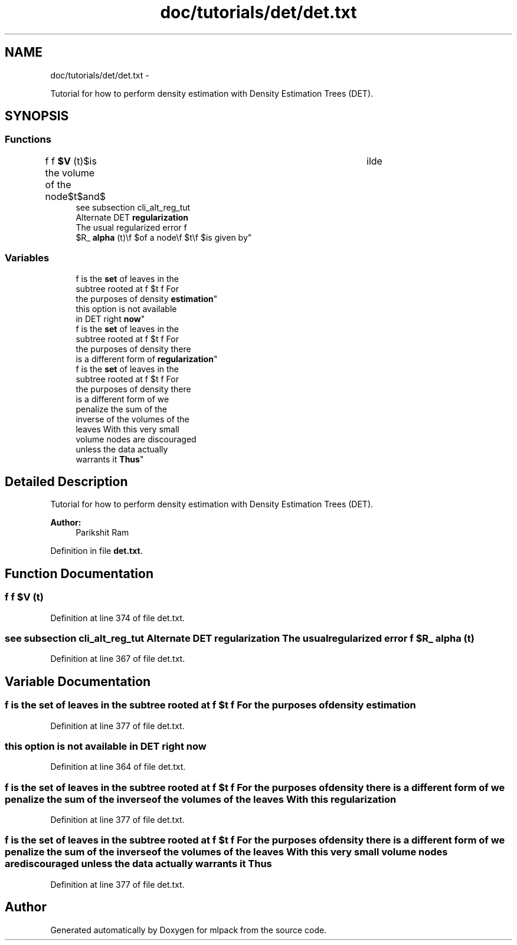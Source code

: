 .TH "doc/tutorials/det/det.txt" 3 "Sat Mar 14 2015" "Version 1.0.12" "mlpack" \" -*- nroff -*-
.ad l
.nh
.SH NAME
doc/tutorials/det/det.txt \- 
.PP
Tutorial for how to perform density estimation with Density Estimation Trees (DET)\&.  

.SH SYNOPSIS
.br
.PP
.SS "Functions"

.in +1c
.ti -1c
.RI "f f \fB$V\fP (t)\\f $is the volume of the node\\f $t\\f $and\\f $\\tilde"
.br
.ti -1c
.RI "see subsection cli_alt_reg_tut 
.br
Alternate DET \fBregularization\fP 
.br
The usual regularized error f 
.br
$R_ \fBalpha\fP (t)\\f $of a node\\f $t\\f $is given by"
.br
.in -1c
.SS "Variables"

.in +1c
.ti -1c
.RI "f is the \fBset\fP of leaves in the 
.br
subtree rooted at f $t f For 
.br
the purposes of density \fBestimation\fP"
.br
.ti -1c
.RI "this option is not available 
.br
in DET right \fBnow\fP"
.br
.ti -1c
.RI "f is the \fBset\fP of leaves in the 
.br
subtree rooted at f $t f For 
.br
the purposes of density there 
.br
is a different form of \fBregularization\fP"
.br
.ti -1c
.RI "f is the \fBset\fP of leaves in the 
.br
subtree rooted at f $t f For 
.br
the purposes of density there 
.br
is a different form of we 
.br
penalize the sum of the 
.br
inverse of the volumes of the 
.br
leaves With this very small 
.br
volume nodes are discouraged 
.br
unless the data actually 
.br
warrants it \fBThus\fP"
.br
.in -1c
.SH "Detailed Description"
.PP 
Tutorial for how to perform density estimation with Density Estimation Trees (DET)\&. 


.PP
\fBAuthor:\fP
.RS 4
Parikshit Ram 
.RE
.PP

.PP
Definition in file \fBdet\&.txt\fP\&.
.SH "Function Documentation"
.PP 
.SS "f f $V (t)"

.PP
Definition at line 374 of file det\&.txt\&.
.SS "see subsection cli_alt_reg_tut Alternate DET \fBregularization\fP The usual regularized error f $R_ alpha (t)"

.PP
Definition at line 367 of file det\&.txt\&.
.SH "Variable Documentation"
.PP 
.SS "f is the \fBset\fP of leaves in the subtree rooted at f $t f For the purposes of density estimation"

.PP
Definition at line 377 of file det\&.txt\&.
.SS "this option is not available in DET right now"

.PP
Definition at line 364 of file det\&.txt\&.
.SS "f is the \fBset\fP of leaves in the subtree rooted at f $t f For the purposes of density there is a different form of we penalize the sum of the inverse of the volumes of the leaves With this regularization"

.PP
Definition at line 377 of file det\&.txt\&.
.SS "f is the \fBset\fP of leaves in the subtree rooted at f $t f For the purposes of density there is a different form of we penalize the sum of the inverse of the volumes of the leaves With this very small volume nodes are discouraged unless the data actually warrants it Thus"

.PP
Definition at line 377 of file det\&.txt\&.
.SH "Author"
.PP 
Generated automatically by Doxygen for mlpack from the source code\&.
